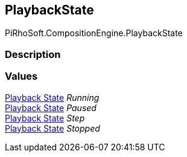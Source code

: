 [#reference/instruction-graph-playback-state]

## PlaybackState

PiRhoSoft.CompositionEngine.PlaybackState

### Description

### Values

<<manual/instruction-graph-playback-state,Playback State>> _Running_::

<<manual/instruction-graph-playback-state,Playback State>> _Paused_::

<<manual/instruction-graph-playback-state,Playback State>> _Step_::

<<manual/instruction-graph-playback-state,Playback State>> _Stopped_::